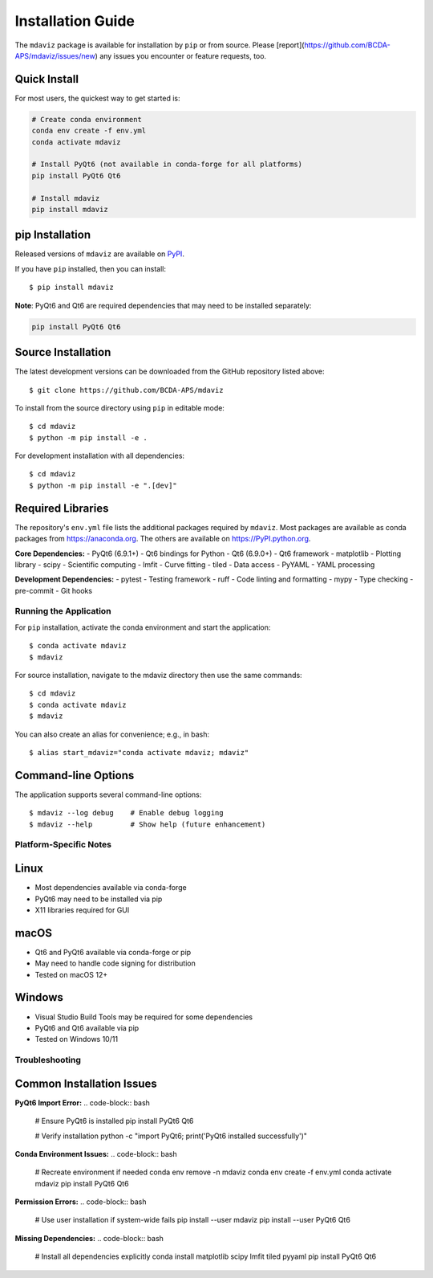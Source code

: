 ====================================
Installation Guide
====================================

The ``mdaviz`` package is available for installation by ``pip`` or from source.
Please [report](https://github.com/BCDA-APS/mdaviz/issues/new) any issues you encounter or feature requests, too.

Quick Install
------------

For most users, the quickest way to get started is:

.. code-block:: bash

    # Create conda environment
    conda env create -f env.yml
    conda activate mdaviz
    
    # Install PyQt6 (not available in conda-forge for all platforms)
    pip install PyQt6 Qt6
    
    # Install mdaviz
    pip install mdaviz

pip Installation
----------------

Released versions of ``mdaviz`` are available on `PyPI
<https://pypi.python.org/pypi/mdaviz>`_.

If you have ``pip`` installed, then you can install::

    $ pip install mdaviz

**Note**: PyQt6 and Qt6 are required dependencies that may need to be installed separately:

.. code-block:: bash

    pip install PyQt6 Qt6

Source Installation
------------------

The latest development versions can be downloaded from the
GitHub repository listed above::

   $ git clone https://github.com/BCDA-APS/mdaviz

To install from the source directory using ``pip`` in editable mode::

    $ cd mdaviz
    $ python -m pip install -e .

For development installation with all dependencies::

    $ cd mdaviz
    $ python -m pip install -e ".[dev]"

Required Libraries
------------------

The repository's ``env.yml`` file lists the additional packages
required by ``mdaviz``. Most packages are available as conda packages
from https://anaconda.org. The others are available on
https://PyPI.python.org.

**Core Dependencies:**
- PyQt6 (6.9.1+) - Qt6 bindings for Python
- Qt6 (6.9.0+) - Qt6 framework
- matplotlib - Plotting library
- scipy - Scientific computing
- lmfit - Curve fitting
- tiled - Data access
- PyYAML - YAML processing

**Development Dependencies:**
- pytest - Testing framework
- ruff - Code linting and formatting
- mypy - Type checking
- pre-commit - Git hooks

Running the Application
======================

For ``pip`` installation, activate the conda environment and start the application::

   $ conda activate mdaviz
   $ mdaviz

For source installation, navigate to the mdaviz directory then use the same commands::

   $ cd mdaviz
   $ conda activate mdaviz
   $ mdaviz

You can also create an alias for convenience; e.g., in bash::

   $ alias start_mdaviz="conda activate mdaviz; mdaviz"

Command-line Options
-------------------

The application supports several command-line options::

   $ mdaviz --log debug    # Enable debug logging
   $ mdaviz --help         # Show help (future enhancement)

Platform-Specific Notes
=======================

Linux
-----

- Most dependencies available via conda-forge
- PyQt6 may need to be installed via pip
- X11 libraries required for GUI

macOS
-----

- Qt6 and PyQt6 available via conda-forge or pip
- May need to handle code signing for distribution
- Tested on macOS 12+

Windows
-------

- Visual Studio Build Tools may be required for some dependencies
- PyQt6 and Qt6 available via pip
- Tested on Windows 10/11

Troubleshooting
==============

Common Installation Issues
-------------------------

**PyQt6 Import Error:**
.. code-block:: bash

    # Ensure PyQt6 is installed
    pip install PyQt6 Qt6
    
    # Verify installation
    python -c "import PyQt6; print('PyQt6 installed successfully')"

**Conda Environment Issues:**
.. code-block:: bash

    # Recreate environment if needed
    conda env remove -n mdaviz
    conda env create -f env.yml
    conda activate mdaviz
    pip install PyQt6 Qt6

**Permission Errors:**
.. code-block:: bash

    # Use user installation if system-wide fails
    pip install --user mdaviz
    pip install --user PyQt6 Qt6

**Missing Dependencies:**
.. code-block:: bash

    # Install all dependencies explicitly
    conda install matplotlib scipy lmfit tiled pyyaml
    pip install PyQt6 Qt6

